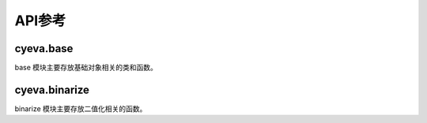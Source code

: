 ###########
API参考
###########

cyeva.base
============
base 模块主要存放基础对象相关的类和函数。

.. py:class:: Comparison(observation, forecast)
    :module: cyeva.base

    对比对象，即预设预报和观测的两个等长数组，该对象初始化以后可以进行其支持的相关指标计算。

    :param np.ndarray or list observation:
        观测数组。
        
    :param np.ndarray or list forecast:
        预报数组。

    .. py:method:: calc_rmse(observation=None,forecast=None,*args,**kwargs)

        计算 :ref:`rmse`

        :param np.ndarray or list observation:
            观测数组，当为 None 时，从实例化的对象中获取。默认为 None。
        
        :param np.ndarray or list forecast:
            预报数组，当为 None 时，从实例化的对象中获取。默认为 None。

        :return:
            RMSE 均方根误差值

        :rtype: float

    .. py:method:: calc_mae(observation=None,forecast=None,*args,**kwargs)

        计算 :ref:`mae`

        :param np.ndarray or list observation:
            观测数组，当为 None 时，从实例化的对象中获取。默认为 None。
        
        :param np.ndarray or list forecast:
            预报数组，当为 None 时，从实例化的对象中获取。默认为 None。

        :return:
            MAE 平均绝对误差

        :rtype: float

    .. py:method:: calc_chi_square(observation=None,forecast=None,*args,**kwargs)

        计算 :ref:`chi_square`

        :param np.ndarray or list observation:
            观测数组，当为 None 时，从实例化的对象中获取。默认为 None。
        
        :param np.ndarray or list forecast:
            预报数组，当为 None 时，从实例化的对象中获取。默认为 None。

        :return:
            χ2 卡方

        :rtype: float

    .. py:method:: calc_rss(observation=None,forecast=None,*args,**kwargs)

        计算 :ref:`rss`

        :param np.ndarray or list observation:
            观测数组，当为 None 时，从实例化的对象中获取。默认为 None。
        
        :param np.ndarray or list forecast:
            预报数组，当为 None 时，从实例化的对象中获取。默认为 None。

        :return:
            RSS 剩余平方和

        :rtype: float

    .. py:method:: calc_linregress_args(observation=None,forecast=None,*args,**kwargs)

        计算 :ref:`correlation coefficient`

        :param np.ndarray or list observation:
            观测数组，当为 None 时，从实例化的对象中获取。默认为 None。
        
        :param np.ndarray or list forecast:
            预报数组，当为 None 时，从实例化的对象中获取。默认为 None。

        :return:
            (斜率, 截距, 相关系数, P值, 标准差)

        :rtype: tuple

    .. py:method:: calc_bias(observation=None,forecast=None,threshold=0,*args,**kwargs)

        计算 :ref:`bias`

        :param np.ndarray or list observation:
            观测数组，当为 None 时，从实例化的对象中获取。默认为 None。
        
        :param np.ndarray or list forecast:
            预报数组，当为 None 时，从实例化的对象中获取。默认为 None。

        :param Number threshold:
            二值化阈值，高于该值的成员被标记为 True，否则标记为 False。默认为 0。

        :return:
            BIAS 评分

        :rtype: float

    .. py:method:: calc_binary_accuracy_ratio(observation=None,forecast=None,threshold=0,*args,**kwargs)

        计算 :ref:`binary_accuracy`

        :param np.ndarray or list observation:
            观测数组，当为 None 时，从实例化的对象中获取。默认为 None。
        
        :param np.ndarray or list forecast:
            预报数组，当为 None 时，从实例化的对象中获取。默认为 None。

        :param Number threshold:
            二值化阈值，高于该值的成员被标记为 True，否则标记为 False。默认为 0。

        :return:
            二值化准确率

        :rtype: float

    .. py:method:: calc_diff_accuracy_ratio(observation=None,forecast=None,limit=1,*args,**kwargs)

        计算 :ref:`err_accuracy`

        :param np.ndarray or list observation:
            观测数组，当为 None 时，从实例化的对象中获取。默认为 None。
        
        :param np.ndarray or list forecast:
            预报数组，当为 None 时，从实例化的对象中获取。默认为 None。

        :param Number limit:
            预报与观测之间的差值限制，二者的差值的绝对值低于该值则被认为是预报正确，否则认为预报错误。默认为 1。

        :return:
            误差准确率

        :rtype: float


cyeva.binarize
=================
binarize 模块主要存放二值化相关的函数。

.. py:function:: threshold_binarize(observation, forecast, threshold = 0,compare= ">=")
    :module: cyeva.binarize

    基于阈值对观测和预报数组进行二值化

    :param np.ndarray or list observation:
        观测数组

    :param np.ndarray or list forecast:
        预报数组

    :param Number threshold:
        二值化阈值，高于该值的成员被标记为 True，否则标记为 False。默认为 0。

    :param str compare:
        过滤方式，结合阈值满足此种方式的成员将被标记为 True，否则为 False。默认为 ``">="``

    :return:
        二值化后由 True 和 False 组成的观测和预报数组
    :rtype:
        tuple
